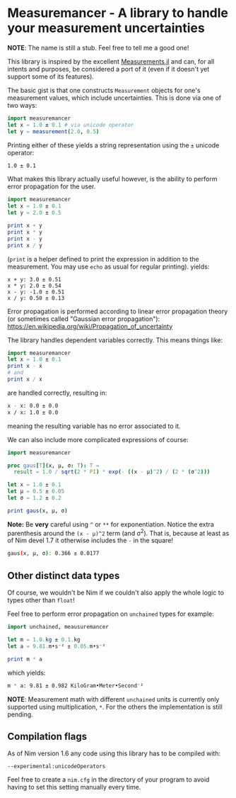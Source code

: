 * Measuremancer - A library to handle your measurement uncertainties

*NOTE*:
The name is still a stub. Feel free to tell me a good one!

This library is inspired by the excellent [[https://github.com/JuliaPhysics/Measurements.jl][Measurements.jl]] and can, for
all intents and purposes, be considered a port of it (even if it
doesn't yet support some of its features).

The basic gist is that one constructs =Measurement= objects for one's
measurement values, which include uncertainties. This is done via one
of two ways:
#+begin_src nim
import measuremancer
let x = 1.0 ± 0.1 # via unicode operator
let y = measurement(2.0, 0.5)
#+end_src

Printing either of these yields a string representation using the =±=
unicode operator:
#+begin_src sh
1.0 ± 0.1
#+end_src

What makes this library actually useful however, is the ability to
perform error propagation for the user.

#+begin_src nim
import measuremancer
let x = 1.0 ± 0.1
let y = 2.0 ± 0.5

print x + y
print x * y
print x - y
print x / y
#+end_src
(=print= is a helper defined to print the expression in addition to
the measurement. You may use =echo= as usual for regular printing).
yields:
#+begin_src
x + y: 3.0 ± 0.51
x * y: 2.0 ± 0.54
x - y: -1.0 ± 0.51
x / y: 0.50 ± 0.13
#+end_src

Error propagation is performed according to linear error propagation
theory (or sometimes called "Gaussian error propagation"):
https://en.wikipedia.org/wiki/Propagation_of_uncertainty

The library handles dependent variables correctly. This means things
like:
#+begin_src nim
import measuremancer
let x = 1.0 ± 0.1
print x - x
# and
print x / x
#+end_src
are handled correctly, resulting in:
#+begin_src sh
x - x: 0.0 ± 0.0
x / x: 1.0 ± 0.0
#+end_src
meaning the resulting variable has no error associated to it.

We can also include more complicated expressions of course:
#+begin_src nim
import measuremancer

proc gaus[T](x, μ, σ: T): T =
  result = 1.0 / sqrt(2 * PI) * exp(- ((x - μ)^2) / (2 * (σ^2)))

let x = 1.0 ± 0.1
let μ = 0.5 ± 0.05
let σ = 1.2 ± 0.2

print gaus(x, μ, σ)
#+end_src
*Note:* Be *very* careful using =^= or =**= for exponentiation. Notice
the extra parenthesis around the =(x - μ)^2= term (and σ^2). That is, because at
least as of Nim devel 1.7 it otherwise includes the =-= in the square!
#+begin_src sh
gaus(x, μ, σ): 0.366 ± 0.0177
#+end_src

** Other distinct data types

Of course, we wouldn't be Nim if we couldn't also apply the whole
logic to types other than =float=!

Feel free to perform error propagation on =unchained= types for
example:
#+begin_src nim
import unchained, meausuremancer

let m = 1.0.kg ± 0.1.kg
let a = 9.81.m•s⁻² ± 0.05.m•s⁻²

print m * a
#+end_src
which yields:
#+begin_src sh
m * a: 9.81 ± 0.982 KiloGram•Meter•Second⁻²
#+end_src

*NOTE*: Measurement math with different =unchained= units is currently
only supported using multiplication, =*=. For the others the
implementation is still pending.


** Compilation flags

As of Nim version 1.6 any code using this library has to be compiled
with:
#+begin_src
--experimental:unicodeOperators
#+end_src

Feel free to create a =nim.cfg= in the directory of your program to
avoid having to set this setting manually every time.
